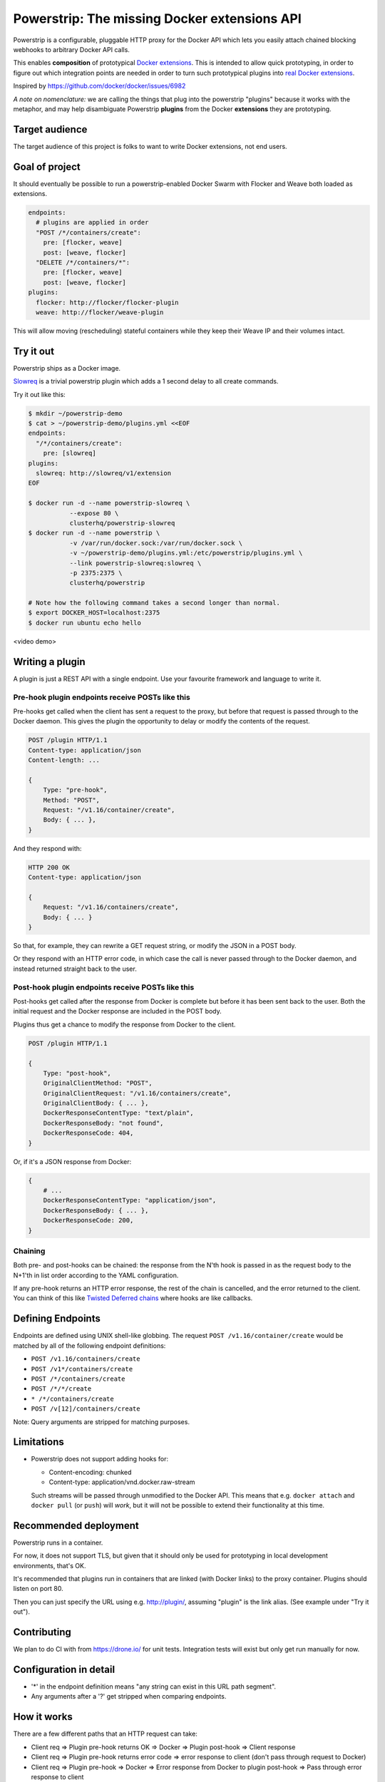 Powerstrip: The missing Docker extensions API
=============================================

.. image:: powerstrip.jpg

Powerstrip is a configurable, pluggable HTTP proxy for the Docker API which lets you easily attach chained blocking webhooks to arbitrary Docker API calls.

This enables **composition** of prototypical `Docker extensions <https://clusterhq.com/blog/docker-extensions/>`_.
This is intended to allow quick prototyping, in order to figure out which integration points are needed in order to turn such prototypical plugins into `real Docker extensions <https://github.com/docker/docker/issues/9983>`_.

Inspired by https://github.com/docker/docker/issues/6982

*A note on nomenclature:* we are calling the things that plug into the powerstrip "plugins" because it works with the metaphor, and may help disambiguate Powerstrip **plugins** from the Docker **extensions** they are prototyping.


Target audience
---------------

The target audience of this project is folks to want to write Docker extensions, not end users.


Goal of project
---------------

It should eventually be possible to run a powerstrip-enabled Docker Swarm with Flocker and Weave both loaded as extensions.

.. code:: yaml

    endpoints:
      # plugins are applied in order
      "POST /*/containers/create":
        pre: [flocker, weave]
        post: [weave, flocker]
      "DELETE /*/containers/*":
        pre: [flocker, weave]
        post: [weave, flocker]
    plugins:
      flocker: http://flocker/flocker-plugin
      weave: http://flocker/weave-plugin

This will allow moving (rescheduling) stateful containers while they keep their Weave IP and their volumes intact.


Try it out
----------

Powerstrip ships as a Docker image.

`Slowreq <https://github.com/clusterhq/powerstrip-slowreq>`_ is a trivial powerstrip plugin which adds a 1 second delay to all create commands.

Try it out like this:

.. code:: sh

    $ mkdir ~/powerstrip-demo
    $ cat > ~/powerstrip-demo/plugins.yml <<EOF
    endpoints:
      "/*/containers/create":
        pre: [slowreq]
    plugins:
      slowreq: http://slowreq/v1/extension
    EOF

    $ docker run -d --name powerstrip-slowreq \
               --expose 80 \
               clusterhq/powerstrip-slowreq
    $ docker run -d --name powerstrip \
               -v /var/run/docker.sock:/var/run/docker.sock \
               -v ~/powerstrip-demo/plugins.yml:/etc/powerstrip/plugins.yml \
               --link powerstrip-slowreq:slowreq \
               -p 2375:2375 \
               clusterhq/powerstrip

    # Note how the following command takes a second longer than normal.
    $ export DOCKER_HOST=localhost:2375
    $ docker run ubuntu echo hello

<video demo>


Writing a plugin
----------------

A plugin is just a REST API with a single endpoint.
Use your favourite framework and language to write it.


Pre-hook plugin endpoints receive POSTs like this
~~~~~~~~~~~~~~~~~~~~~~~~~~~~~~~~~~~~~~~~~~~~~~~~~

Pre-hooks get called when the client has sent a request to the proxy, but before that request is passed through to the Docker daemon.
This gives the plugin the opportunity to delay or modify the contents of the request.

.. code:: http

    POST /plugin HTTP/1.1
    Content-type: application/json
    Content-length: ...

    {
        Type: "pre-hook",
        Method: "POST",
        Request: "/v1.16/container/create",
        Body: { ... },
    }

And they respond with:

.. code:: http

    HTTP 200 OK
    Content-type: application/json

    {
        Request: "/v1.16/containers/create",
        Body: { ... }
    }

So that, for example, they can rewrite a GET request string, or modify the JSON in a POST body.

Or they respond with an HTTP error code, in which case the call is never passed through to the Docker daemon, and instead returned straight back to the user.

Post-hook plugin endpoints receive POSTs like this
~~~~~~~~~~~~~~~~~~~~~~~~~~~~~~~~~~~~~~~~~~~~~~~~~~

Post-hooks get called after the response from Docker is complete but before it has been sent back to the user.
Both the initial request and the Docker response are included in the POST body.

Plugins thus get a chance to modify the response from Docker to the client.

.. code::

    POST /plugin HTTP/1.1

    {
        Type: "post-hook",
        OriginalClientMethod: "POST",
        OriginalClientRequest: "/v1.16/containers/create",
        OriginalClientBody: { ... },
        DockerResponseContentType: "text/plain",
        DockerResponseBody: "not found",
        DockerResponseCode: 404,
    }

Or, if it's a JSON response from Docker:

.. code::

    {
        # ...
        DockerResponseContentType: "application/json",
        DockerResponseBody: { ... },
        DockerResponseCode: 200,
    }


Chaining
~~~~~~~~

Both pre- and post-hooks can be chained: the response from the N'th hook is passed in as the request body to the N+1'th in list order according to the YAML configuration.

If any pre-hook returns an HTTP error response, the rest of the chain is cancelled, and the error returned to the client.
You can think of this like `Twisted Deferred chains <http://twistedmatrix.com/documents/13.0.0/core/howto/defer.html#auto3>`_ where hooks are like callbacks.


Defining Endpoints
------------------

Endpoints are defined using UNIX shell-like globbing.
The request ``POST /v1.16/container/create`` would be matched by all of the following endpoint definitions:

* ``POST /v1.16/containers/create``
* ``POST /v1*/containers/create``
* ``POST /*/containers/create``
* ``POST /*/*/create``
* ``* /*/containers/create``
* ``POST /v[12]/containers/create``

Note: Query arguments are stripped for matching purposes.

Limitations
-----------

* Powerstrip does not support adding hooks for:

  * Content-encoding: chunked
  * Content-type: application/vnd.docker.raw-stream

  Such streams will be passed through unmodified to the Docker API.
  This means that e.g. ``docker attach`` and ``docker pull`` (or ``push``) will *work*, but it will not be possible to extend their functionality at this time.


Recommended deployment
----------------------

Powerstrip runs in a container.

For now, it does not support TLS, but given that it should only be used for prototyping in local development environments, that's OK.

It's recommended that plugins run in containers that are linked (with Docker links) to the proxy container.
Plugins should listen on port 80.

Then you can just specify the URL using e.g. http://plugin/, assuming "plugin" is the link alias.
(See example under "Try it out").


Contributing
------------

We plan to do CI with from https://drone.io/ for unit tests.
Integration tests will exist but only get run manually for now.


Configuration in detail
-----------------------

* '*' in the endpoint definition means "any string can exist in this URL path segment".
* Any arguments after a '?' get stripped when comparing endpoints.


How it works
------------

There are a few different paths that an HTTP request can take:

* Client req => Plugin pre-hook returns OK => Docker => Plugin post-hook => Client response
* Client req => Plugin pre-hook returns error code => error response to client (don't pass through request to Docker)
* Client req => Plugin pre-hook => Docker => Error response from Docker to plugin post-hook => Pass through error response to client
* Client req => Plugin pre-hook => Docker => Plugin post-hook => error response to client


Pseudocode:

.. code:: python

    def postToPlugin(uri, jsonRequest):
        """
        returns a Deferred which fires with either:
            * the responsecode and responsebody returned by the plugin.
            * a Failure object if the plugin was (a) unreachable or (b) returned an HTTP error code (possibly because it wanted to prevent the request being passed through to the Docker API).
        """

    def sendErrorToClient():
        pass

    preHooks = [flocker, weave]
    preHooks = [weave, flocker]
    def receive_req_from_client(method, request, body):
        d = defer.succeed(None)
        for plugin in preHooks:
            # TODO probably actually implement this as a PreHookResponse object.
            d.addCallback(postToPlugin, plugin.uri, dict(
                Type="pre-hook",
                Method=method,
                Request=request,
                Body=body))
        d.addCallback(passthruToDocker, ...)
        d.addErrback(sendErrorToClient)
        def dockerErrorHandler(reason):
            # post-hooks get to learn about errors from docker, these do not bail out the pipeline
            return DockerErrorResponse(...)
        d.addErrback(dockerErrorHandler)
        for plugin in postHooks:
            # TODO probably actually implement this as a PostHookResponse object.
            d.addCallback(postToPlugin, plugin.uri, dict(
                Type="post-hook",
                OriginalClientMethod=method,
                OriginalClientRequest=request,
                OriginalClientBody=body,
                DockerResponseContentType=...,
                DockerResponseBody=...,
                DockerResponseCode=...))
        d.addErrback(sendErrorToClient)
        return d
